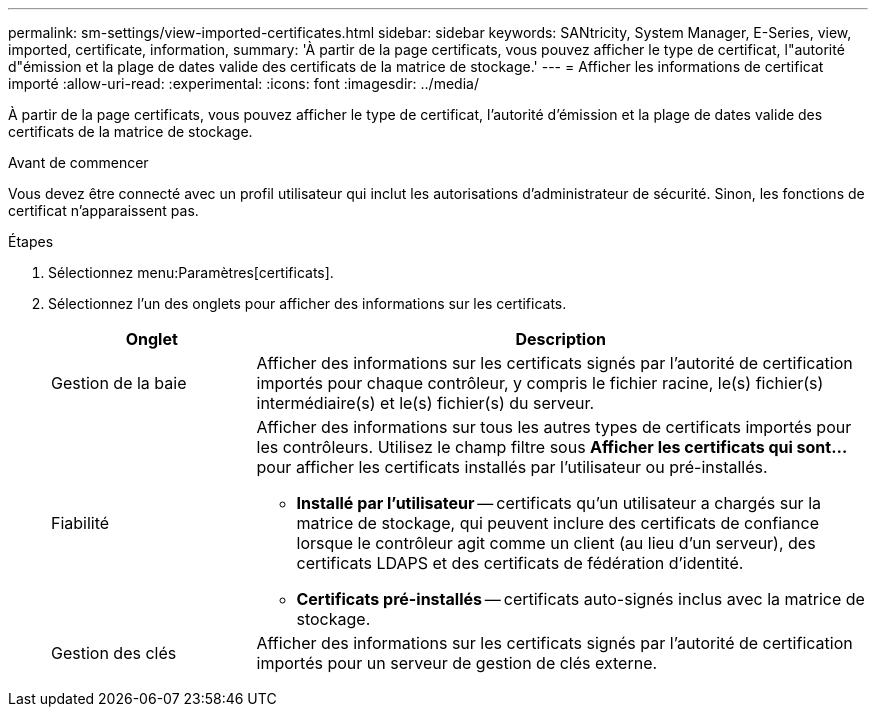 ---
permalink: sm-settings/view-imported-certificates.html 
sidebar: sidebar 
keywords: SANtricity, System Manager, E-Series, view, imported, certificate, information, 
summary: 'À partir de la page certificats, vous pouvez afficher le type de certificat, l"autorité d"émission et la plage de dates valide des certificats de la matrice de stockage.' 
---
= Afficher les informations de certificat importé
:allow-uri-read: 
:experimental: 
:icons: font
:imagesdir: ../media/


[role="lead"]
À partir de la page certificats, vous pouvez afficher le type de certificat, l'autorité d'émission et la plage de dates valide des certificats de la matrice de stockage.

.Avant de commencer
Vous devez être connecté avec un profil utilisateur qui inclut les autorisations d'administrateur de sécurité. Sinon, les fonctions de certificat n'apparaissent pas.

.Étapes
. Sélectionnez menu:Paramètres[certificats].
. Sélectionnez l'un des onglets pour afficher des informations sur les certificats.
+
[cols="25h,~"]
|===
| Onglet | Description 


 a| 
Gestion de la baie
 a| 
Afficher des informations sur les certificats signés par l'autorité de certification importés pour chaque contrôleur, y compris le fichier racine, le(s) fichier(s) intermédiaire(s) et le(s) fichier(s) du serveur.



 a| 
Fiabilité
 a| 
Afficher des informations sur tous les autres types de certificats importés pour les contrôleurs. Utilisez le champ filtre sous *Afficher les certificats qui sont...* pour afficher les certificats installés par l'utilisateur ou pré-installés.

** *Installé par l'utilisateur* -- certificats qu'un utilisateur a chargés sur la matrice de stockage, qui peuvent inclure des certificats de confiance lorsque le contrôleur agit comme un client (au lieu d'un serveur), des certificats LDAPS et des certificats de fédération d'identité.
** *Certificats pré-installés* -- certificats auto-signés inclus avec la matrice de stockage.




 a| 
Gestion des clés
 a| 
Afficher des informations sur les certificats signés par l'autorité de certification importés pour un serveur de gestion de clés externe.

|===

